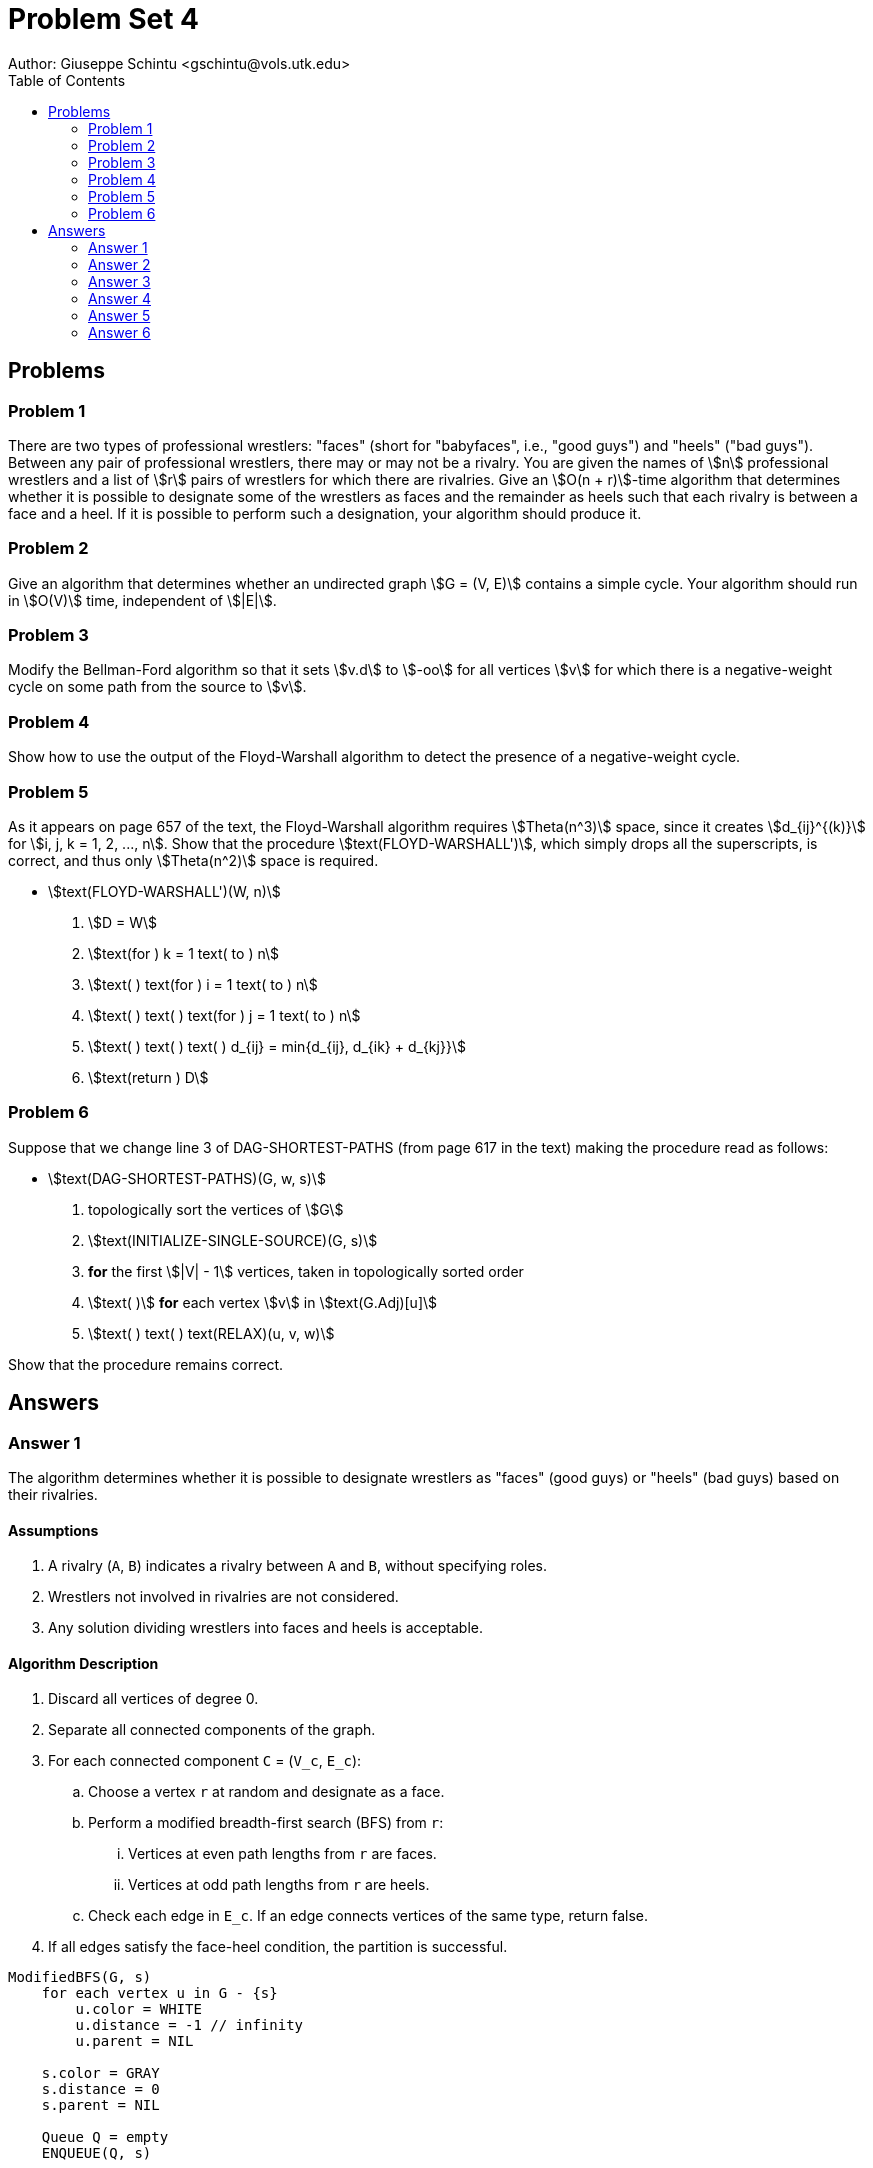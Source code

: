 :stem:

= Problem Set 4
Author: Giuseppe Schintu <gschintu@vols.utk.edu>
:toc:

== Problems

=== Problem 1
There are two types of professional wrestlers: "faces" (short for "babyfaces",
i.e., "good guys") and "heels" ("bad guys"). Between any pair of professional
wrestlers, there may or may not be a rivalry. You are given the names of
stem:[n] professional wrestlers and a list of stem:[r] pairs of wrestlers for
which there are rivalries. Give an stem:[O(n + r)]-time algorithm that
determines whether it is possible to designate some of the wrestlers as faces
and the remainder as heels such that each rivalry is between a face and a heel.
If it is possible to perform such a designation, your algorithm should
produce it.

=== Problem 2
Give an algorithm that determines whether an undirected graph stem:[G = (V, E)]
contains a simple cycle. Your algorithm should run in stem:[O(V)] time,
independent of stem:[|E|].

=== Problem 3
Modify the Bellman-Ford algorithm so that it sets stem:[v.d] to stem:[-oo] for
all vertices stem:[v] for which there is a negative-weight cycle on some
path from the source to stem:[v].

=== Problem 4
Show how to use the output of the Floyd-Warshall algorithm to detect the
presence of a negative-weight cycle.

=== Problem 5
As it appears on page 657 of the text, the Floyd-Warshall algorithm requires
stem:[Theta(n^3)] space, since it creates stem:[d_{ij}^{(k)}] for
stem:[i, j, k = 1, 2, ..., n]. Show that the procedure
stem:[text(FLOYD-WARSHALL')], which simply drops all the superscripts, is
correct, and thus only stem:[Theta(n^2)] space is required.

* stem:[text(FLOYD-WARSHALL')(W, n)]
. stem:[D = W]
. stem:[text(for ) k = 1 text( to ) n]
. stem:[text( ) text(for ) i = 1 text( to ) n]
. stem:[text( ) text( ) text(for ) j = 1 text( to ) n]
. stem:[text( ) text( ) text( ) d_{ij} = min{d_{ij}, d_{ik} + d_{kj}}]
. stem:[text(return ) D]

=== Problem 6
Suppose that we change line 3 of DAG-SHORTEST-PATHS (from page 617 in the text)
making the procedure read as follows:

* stem:[text(DAG-SHORTEST-PATHS)(G, w, s)]
. topologically sort the vertices of stem:[G]
. stem:[text(INITIALIZE-SINGLE-SOURCE)(G, s)]
. *for* the first stem:[|V| - 1] vertices, taken in topologically sorted order
. stem:[text( )] *for* each vertex stem:[v] in stem:[text(G.Adj)[u\]]
. stem:[text( ) text( ) text(RELAX)(u, v, w)]

Show that the procedure remains correct.


== Answers

=== Answer 1

The algorithm determines whether it is possible to designate wrestlers as "faces" (good guys) or "heels" (bad guys) based on their rivalries.

==== Assumptions

. A rivalry (`A`, `B`) indicates a rivalry between `A` and `B`, without specifying roles.
. Wrestlers not involved in rivalries are not considered.
. Any solution dividing wrestlers into faces and heels is acceptable.

==== Algorithm Description

. Discard all vertices of degree 0.
. Separate all connected components of the graph.
. For each connected component `C` = (`V_c`, `E_c`):
.. Choose a vertex `r` at random and designate as a face.
.. Perform a modified breadth-first search (BFS) from `r`:
... Vertices at even path lengths from `r` are faces.
... Vertices at odd path lengths from `r` are heels.
.. Check each edge in `E_c`. If an edge connects vertices of the same type, return false.
. If all edges satisfy the face-heel condition, the partition is successful.

[pseudocode]
----
ModifiedBFS(G, s)
    for each vertex u in G - {s}
        u.color = WHITE
        u.distance = -1 // infinity
        u.parent = NIL

    s.color = GRAY
    s.distance = 0
    s.parent = NIL

    Queue Q = empty
    ENQUEUE(Q, s)

    while Q is not empty
        u = DEQUEUE(Q)
        for each vertex v in G.Adj[u]
            if v.color == WHITE
                v.color = GRAY
                v.distance = u.distance + 1
                v.parent = u
                ENQUEUE(Q, v)
        u.color = BLACK

    for each edge (u, v) in G
        if u.distance % 2 == v.distance % 2
            return "It is not possible to partition the wrestlers as required."

    return "The partition is successful."
----

==== Complexity

The time complexity is stem:[O(V + E)], where `|V|` = `n` (number of wrestlers) and `|E|` = `r` (number of rivalries), due to the breadth-first search operation.

[stem]
++++
O(n + r)
++++

=== Answer 2

Give an algorithm that determines whether an undirected graph stem:[G = (V, E)]
contains a simple cycle. Your algorithm should run in stem:[O(V)] time, independent of stem:[|E|].

==== Assumptions

. if stem:[ E < V], then graph may or may not contain a cycle. We can perform a  graph traversal with DFS algorithm to determine if a cycle exists and exit early if one is found. This will keep the time complexity to stem:[O(V)].
. if stem:[ E \ge V], then graph contains a cycle.
. A tree with stem:[V] vertices has V - 1 edges if there are no cycles.
. A tree with stem:[V] vertices has V edges if there is a cycle.

==== Algorithm Description

Modify DFS algorith to detect a cycle and keep time complexity to stem:[O(V)].

. Start DFS from an unvisited vertex.
. Mark the current vertex as visited.
. For each adjacent vertex:
.. If it's not visited, recursively perform DFS on it.
.. If it's already visited and is not the parent of the current vertex, a cycle is detected, and the algorithm can stop.

[code,pseudocode]
----
DFS-Cycle-Detection(G):
    for each vertex u in G.V:
        u.color = WHITE
        u.parent = NIL
    cycleFound = FALSE
    for each vertex u in G.V:
        if u.color == WHITE:
            if DFS-VISIT(G, u) == TRUE:
                cycleFound = TRUE
                break
    if cycleFound:
        print "Cycle detected."
    else:
        print "No cycle detected."

DFS-VISIT(G, u):
    u.color = GRAY
    for each v in G.Adj[u]:
        if v.color == WHITE:
            v.parent = u
            if DFS-VISIT(G, v) == TRUE:
                return TRUE
        elif v != u.parent:
            // A cycle is detected
            return TRUE
    u.color = BLACK
    return FALSE
----

=== Answer 3

Modify the Bellman-Ford algorithm so that it sets stem:[v.d] to stem:[-\infty] for
all vertices stem:[v] for which there is a negative-weight cycle on some
path from the source to stem:[v].

==== Step 1: Run the Standard Bellman-Ford Algorithm

. Initialize all vertices `v.d` to stem:[+\infty], except for the source vertex `s` which is set to 0.
. For each vertex `u`, set `u.predecessor` to `NIL`.
. For stem:[|V| - 1] times, where stem:[|V|] is the number of vertices, relax all edges.
. Check for negative-weight cycles by relaxing all edges once more. If any edge can be relaxed, it is part of a negative-weight cycle.

==== Step 2: Modify Bellman-Ford for Negative-Weight Cycles Detection

. After detecting a negative-weight cycle, introduce a new vertex stem:[s_0].
. Add an edge from stem:[s_0] to each vertex stem:[v] that was relaxed in the step that detected the negative-weight cycle. This connects stem:[s_0] to all vertices involved in or reachable via negative-weight cycles.
. Perform a DFS starting from stem:[s_0] to find all vertices reachable from stem:[s_0]. Each reachable vertex is either part of a negative-weight cycle or can be reached via one.

==== Step 3: Set Distances to stem:[-\infty] for Affected Vertices

. For each vertex `v` reachable in the DFS from stem:[s_0], set `v.d` to stem:[-\infty].

[code,pseudocode]
----
Bellman-Ford-Modified(G, w, s):
    INITIALIZE-SINGLE-SOURCE(G, s)
    for i = 1 to |G.V| - 1
        for each edge (u, v) in G.E
            RELAX(u, v, w)
    for each edge (u, v) in G.E
        if v.d > u.d + w(u, v)
            v.d = -infinity
    s_0 = new Vertex
    for each vertex v in G.V
        if v.d == -infinity
            add edge (s_0, v) to G.E
    DFS(G, s_0)
    for each vertex v in G.V
        if v.color == BLACK
            v.d = -infinity
----

=== Answer 4
Show how to use the output of the Floyd-Warshall algorithm to detect the
presence of a negative-weight cycle.

. We can add a loop that iterates over all vertices stem:[v] from stem:[1] to stem:[n]. 
. For each vertex, it checks if stem:[d_{vv} < 0]. If such a condition is found, it indicates that the graph contains a negative weight cycle. 
. We then report the presence of a negative cycle and the algorithm can stop.
. If no negative cycle is detected, the algorithm proceeds to return the final distance matrix stem:[D].


* stem:[text(FLOYD-WARSHALL')(W, n)]
. stem:[D = W]
. stem:[text(for ) k = 1 text( to ) n]
.. stem:[text(for ) i = 1 text( to ) n]
... stem:[text(for ) j = 1 text( to ) n]
.... stem:[d_{ij} = min{d_{ij}, d_{ik} + d_{kj}}]
. stem:[text(for ) v = 1 text( to ) n]
.. stem:[text(if ) d_{vv} < 0 text( then )]
... stem:[text(Report a negative cycle and stop)]
. stem:[text(return ) D]


=== Answer 5

As it appears on page 657 of the text, the Floyd-Warshall algorithm requires
stem:[Theta(n^3)] space, since it creates stem:[d_{ij}^{(k)}] for
stem:[i, j, k = 1, 2, ..., n]. Show that the procedure
stem:[text(FLOYD-WARSHALL')], which simply drops all the superscripts, is
correct, and thus only stem:[Theta(n^2)] space is required.


When we track each stage with superscripts, our update rule is stem:[d_{ij}^{(k)} = \min(d_{ij}^{(k-1)}, d_{ik}^{(k-1)} + d_{kj}^{(k-1)})]. This tells us we're looking for the shortest way from point stem:[i] to point stem:[j], with the option to go through up to the stem:[k^{th}] point as a middle step.

If we choose not to use superscripts and update distances as we go along, we might face a bit of a puzzle about using the values for stem:[d_{ik}] or stem:[d_{kj}]. Specifically, when figuring out stem:[d_{ij}], we might use these in three possible ways:

\begin{aligned}
d_{ij}^{(k)} & = \min(d_{ij}^{(k-1)}, d_{ik}^{(k)} + d_{kj}^{(k-1)}), \\
d_{ij}^{(k)} & = \min(d_{ij}^{(k-1)}, d_{ik}^{(k-1)} + d_{kj}^{(k)}), \\
d_{ij}^{(k)} & = \min(d_{ij}^{(k-1)}, d_{ik}^{(k)} + d_{kj}^{(k)}),
\end{aligned}

In each scenario, we're essentially calculating the weight of the lightest path from stem:[i] to stem:[j] that includes any stops between 1 and stem:[k]. When we update the path to stem:[k], it's like saying we're using the best known path to stem:[k] so far. But, it's key to remember that stem:[k] can't be a stopover on the way to itself; that would mean there's a loop, which doesn't fit the idea of the shortest path. This implies that the path to stem:[k] at stage stem:[k] is essentially the same as at stage stem:[k-1]. A similar line of thought shows that stem:[d_{kj}^{(k)} = d_{kj}^{(k-1)}].

Therefore, even if we skip the superscripts and update the distances directly, we're accurately tracking the shortest paths. This approach simplifies our process but doesn't alter the results, allowing us to use less space—from a stem:[Theta(n^3)] requirement down to stem:[Theta(n^2)]—while the computational/complexity time remains the same.


=== Answer 6

Suppose that we change line 3 of DAG-SHORTEST-PATHS (from page 617 in the text)
making the procedure read as follows:

* stem:[text(DAG-SHORTEST-PATHS)(G, w, s)]
. topologically sort the vertices of stem:[G]
. stem:[text(INITIALIZE-SINGLE-SOURCE)(G, s)]
. *for* the first stem:[|V| - 1] vertices, taken in topologically sorted order
. stem:[text( )] *for* each vertex stem:[v] in stem:[text(G.Adj)[u\]]
. stem:[text( ) text( ) text(RELAX)(u, v, w)]

Show that the procedure remains correct.

==== Proof

If we let the vertices stem:[V] be topologically sorted such that we have an ordered list of vertices stem:[v_1, v_2, \ldots, v_n]. In a topologically sorted graph, then stem:[v_n] has no children. We can assume that there is no stem:[v_{n+1}] for which stem:[\delta(s, v_{n+1}) \le \delta(s, v_n) + w(v_n,v_{n+1})] needs or could to relax. Therefore, since there is no adjacent nodes we have stem:[G.Adj[u] = 0], and this means that the stem:[text(for)] loop in line 4 will not execute; this also means that the algorithm will have no more edges to relax. Therefore, the algorithm remains correct if only consider the first stem:[V-1] vertices. 
